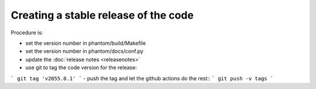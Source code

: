 Creating a stable release of the code
=====================================

Procedure is:

- set the version number in phantom/build/Makefile
- set the version number in phantom/docs/conf.py
- update the :doc:`release notes <releasenotes>`
- use git to tag the code version for the release::
```
git tag 'v2055.0.1'
```
-  push the tag and let the github actions do the rest::
```
git push -v tags
```
